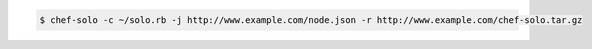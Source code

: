 .. This is an included how-to.

.. To use a URL for cookbook and |json| data:

.. code-block:: bash

   $ chef-solo -c ~/solo.rb -j http://www.example.com/node.json -r http://www.example.com/chef-solo.tar.gz







